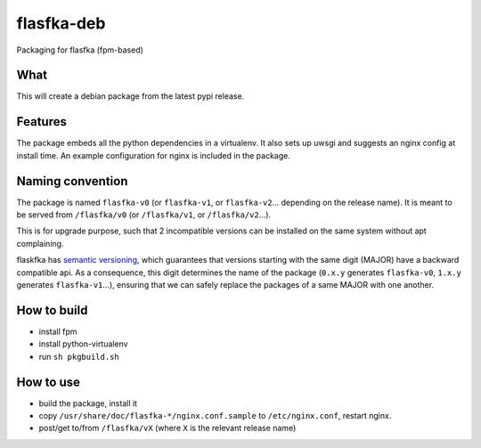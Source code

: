 flasfka-deb
===========

|Build Status|

Packaging for flasfka (fpm-based)

What
----

This will create a debian package from the latest pypi release.

Features
--------

The package embeds all the python dependencies in a virtualenv. It also
sets up uwsgi and suggests an nginx config at install time. An example
configuration for nginx is included in the package.

Naming convention
-----------------

The package is named ``flasfka-v0`` (or ``flasfka-v1``, or
``flasfka-v2``... depending on the release name). It is meant to be served
from ``/flasfka/v0`` (or ``/flasfka/v1``, or ``/flasfka/v2``...).

This is for upgrade purpose, such that 2 incompatible versions can be
installed on the same system without apt complaining.

flaskfka has `semantic versioning <http://semver.org>`_, which guarantees
that versions starting with the same digit (MAJOR) have a backward
compatible api. As a consequence, this digit determines the name of the
package (``0.x.y`` generates ``flasfka-v0``, ``1.x.y`` generates
``flasfka-v1``...), ensuring that we can safely replace the packages of a
same MAJOR with one another.

How to build
------------

- install fpm
- install python-virtualenv
- run ``sh pkgbuild.sh``

How to use
----------

- build the package, install it
- copy ``/usr/share/doc/flasfka-*/nginx.conf.sample`` to ``/etc/nginx.conf``,
  restart nginx.
- post/get to/from ``/flasfka/vX`` (where ``X`` is the relevant release
  name)


.. |Build Status| image:: https://travis-ci.org/travel-intelligence/flasfka-deb.svg?branch=master
    :target: https://travis-ci.org/travel-intelligence/flasfka-deb
